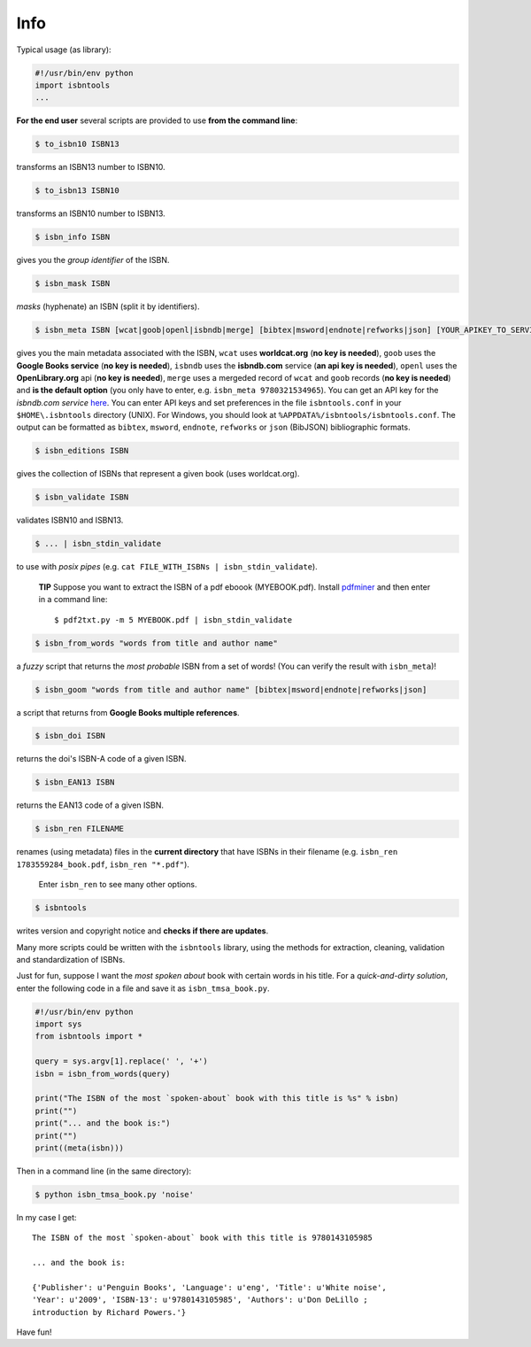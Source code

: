

Info
====



Typical usage (as library):

.. code-block:: python

    #!/usr/bin/env python
    import isbntools
    ...

**For the end user** several scripts are provided to use **from the command line**:

.. code-block:: bash

    $ to_isbn10 ISBN13

transforms an ISBN13 number to ISBN10.

.. code-block:: bash

    $ to_isbn13 ISBN10

transforms an ISBN10 number to ISBN13.

.. code-block:: bash

    $ isbn_info ISBN

gives you the *group identifier* of the ISBN.

.. code-block:: bash

    $ isbn_mask ISBN

*masks* (hyphenate) an ISBN (split it by identifiers).

.. code-block:: bash

    $ isbn_meta ISBN [wcat|goob|openl|isbndb|merge] [bibtex|msword|endnote|refworks|json] [YOUR_APIKEY_TO_SERVICE]

gives you the main metadata associated with the ISBN, ``wcat`` uses **worldcat.org**
(**no key is needed**), ``goob`` uses the **Google Books service** (**no key is needed**),
``isbndb`` uses the **isbndb.com** service (**an api key is needed**),
``openl`` uses the **OpenLibrary.org** api (**no key is needed**), ``merge`` uses
a mergeded record of ``wcat`` and ``goob`` records (**no key is needed**) and
**is the default option** (you only have to enter, e.g. ``isbn_meta 9780321534965``).
You can get an API key for the *isbndb.com service* here_.  You can enter API keys and
set preferences in the file ``isbntools.conf`` in your
``$HOME\.isbntools`` directory (UNIX). For Windows, you should look at
``%APPDATA%/isbntools/isbntools.conf``. The output can be formatted as ``bibtex``,
``msword``, ``endnote``, ``refworks`` or ``json`` (BibJSON) bibliographic formats.


.. code-block:: bash

    $ isbn_editions ISBN

gives the collection of ISBNs that represent a given book (uses worldcat.org).

.. code-block:: bash

    $ isbn_validate ISBN

validates ISBN10 and ISBN13.

.. code-block:: bash

    $ ... | isbn_stdin_validate

to use with *posix pipes* (e.g. ``cat FILE_WITH_ISBNs | isbn_stdin_validate``).

    **TIP** Suppose you want to extract the ISBN of a pdf eboook (MYEBOOK.pdf).
    Install pdfminer_ and then enter in a command line::

        $ pdf2txt.py -m 5 MYEBOOK.pdf | isbn_stdin_validate



.. code-block:: bash

    $ isbn_from_words "words from title and author name"

a *fuzzy* script that returns the *most probable* ISBN from a set of words!
(You can verify the result with ``isbn_meta``)!


.. code-block:: bash

    $ isbn_goom "words from title and author name" [bibtex|msword|endnote|refworks|json]

a script that returns from **Google Books multiple references**.


.. code-block:: bash

    $ isbn_doi ISBN

returns the doi's ISBN-A code of a given ISBN.


.. code-block:: bash

    $ isbn_EAN13 ISBN

returns the EAN13 code of a given ISBN.


.. code-block:: bash

    $ isbn_ren FILENAME 

renames (using metadata) files in the **current directory** that have ISBNs in their
filename (e.g. ``isbn_ren 1783559284_book.pdf``, ``isbn_ren "*.pdf"``). 

    Enter ``isbn_ren`` to see many other options.

.. code-block:: bash

    $ isbntools

writes version and copyright notice and **checks if there are updates**.

Many more scripts could be written with the ``isbntools`` library,
using the methods for extraction, cleaning, validation and standardization of ISBNs.

Just for fun, suppose I want the *most spoken about* book with certain words in his title.
For a *quick-and-dirty solution*, enter the following code in a file
and save it as ``isbn_tmsa_book.py``.

.. code-block:: python

    #!/usr/bin/env python
    import sys
    from isbntools import *

    query = sys.argv[1].replace(' ', '+')
    isbn = isbn_from_words(query)

    print("The ISBN of the most `spoken-about` book with this title is %s" % isbn)
    print("")
    print("... and the book is:")
    print("")
    print((meta(isbn)))

Then in a command line (in the same directory):

.. code-block:: bash

    $ python isbn_tmsa_book.py 'noise'

In my case I get::


    The ISBN of the most `spoken-about` book with this title is 9780143105985

    ... and the book is:

    {'Publisher': u'Penguin Books', 'Language': u'eng', 'Title': u'White noise',
    'Year': u'2009', 'ISBN-13': u'9780143105985', 'Authors': u'Don DeLillo ;
    introduction by Richard Powers.'}


Have fun!

.. _here: http://isbndb.com/api/v2/docs

.. _pdfminer: https://pypi.python.org/pypi/pdfminer
